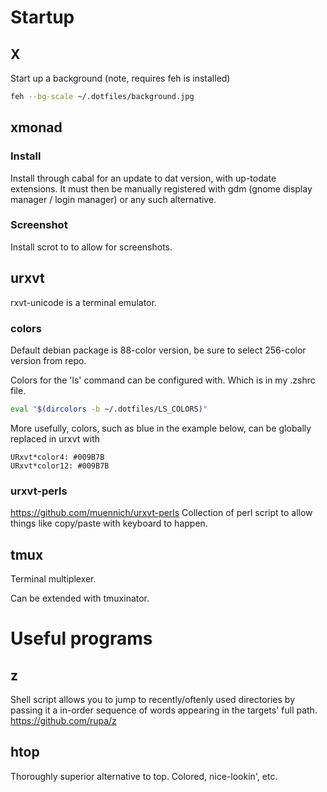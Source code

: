 * Startup
** X
Start up a background (note, requires feh is installed)
#+BEGIN_SRC sh
feh --bg-scale ~/.dotfiles/background.jpg
#+END_SRC

** xmonad
*** Install
Install through cabal for an update to dat version, with up-todate extensions. It must then be manually registered with gdm (gnome display manager / login manager) or any such alternative.
*** Screenshot
Install scrot to to allow for screenshots.


** urxvt
rxvt-unicode is a terminal emulator.
*** colors
Default debian package is 88-color version, be sure to select 256-color version from repo.

Colors for the 'ls' command can be configured with. Which is in my .zshrc file.
#+BEGIN_SRC sh
eval "$(dircolors -b ~/.dotfiles/LS_COLORS)"
#+END_SRC

More usefully, colors, such as blue in the example below, can be globally replaced in urxvt with
#+BEGIN_SRC 
URxvt*color4: #009B7B
URxvt*color12: #009B7B
#+END_SRC
*** urxvt-perls
https://github.com/muennich/urxvt-perls
Collection of perl script to allow things like copy/paste with keyboard to happen.

** tmux
Terminal multiplexer.

Can be extended with tmuxinator.
* Useful programs
** z
Shell script allows you to jump to recently/oftenly used directories by passing it a in-order sequence of words appearing in the targets' full path.
https://github.com/rupa/z
** htop
Thoroughly superior alternative to top. Colored, nice-lookin', etc.
